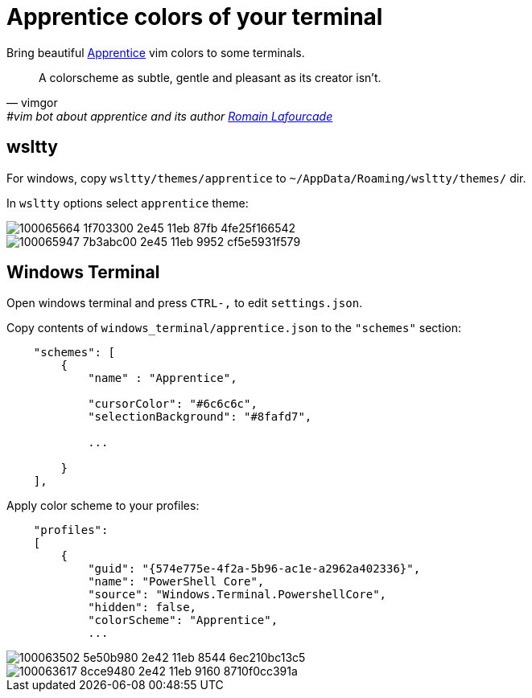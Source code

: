 = Apprentice colors of your terminal
:icons: font
:autofit-option:
:experimental:

Bring beautiful https://github.com/romainl/apprentice[Apprentice] vim colors to some terminals.

"A colorscheme as subtle, gentle and pleasant as its creator isn't."
-- vimgor, #vim bot about apprentice and its author https://github.com/romainl[Romain Lafourcade]


== wsltty

For windows, copy `wsltty/themes/apprentice` to `~/AppData/Roaming/wsltty/themes/` dir.

In `wsltty` options select `apprentice` theme:

image::https://user-images.githubusercontent.com/234774/100065664-1f703300-2e45-11eb-87fb-4fe25f166542.png[]

image::https://user-images.githubusercontent.com/234774/100065947-7b3abc00-2e45-11eb-9952-cf5e5931f579.png[]


== Windows Terminal

Open windows terminal and press kbd:[CTRL-,] to edit `settings.json`.

Copy contents of `windows_terminal/apprentice.json` to the `"schemes"` section:

[source,json]
------------------------------------------------------------------------------
    "schemes": [
        {
            "name" : "Apprentice",

            "cursorColor": "#6c6c6c",
            "selectionBackground": "#8fafd7",

            ...

        }
    ],

------------------------------------------------------------------------------

Apply color scheme to your profiles:

[source,json]
------------------------------------------------------------------------------
    "profiles":
    [
        {
            "guid": "{574e775e-4f2a-5b96-ac1e-a2962a402336}",
            "name": "PowerShell Core",
            "source": "Windows.Terminal.PowershellCore",
            "hidden": false,
            "colorScheme": "Apprentice",
            ...
------------------------------------------------------------------------------


image::https://user-images.githubusercontent.com/234774/100063502-5e50b980-2e42-11eb-8544-6ec210bc13c5.png[]

image::https://user-images.githubusercontent.com/234774/100063617-8cce9480-2e42-11eb-9160-8710f0cc391a.png[]
